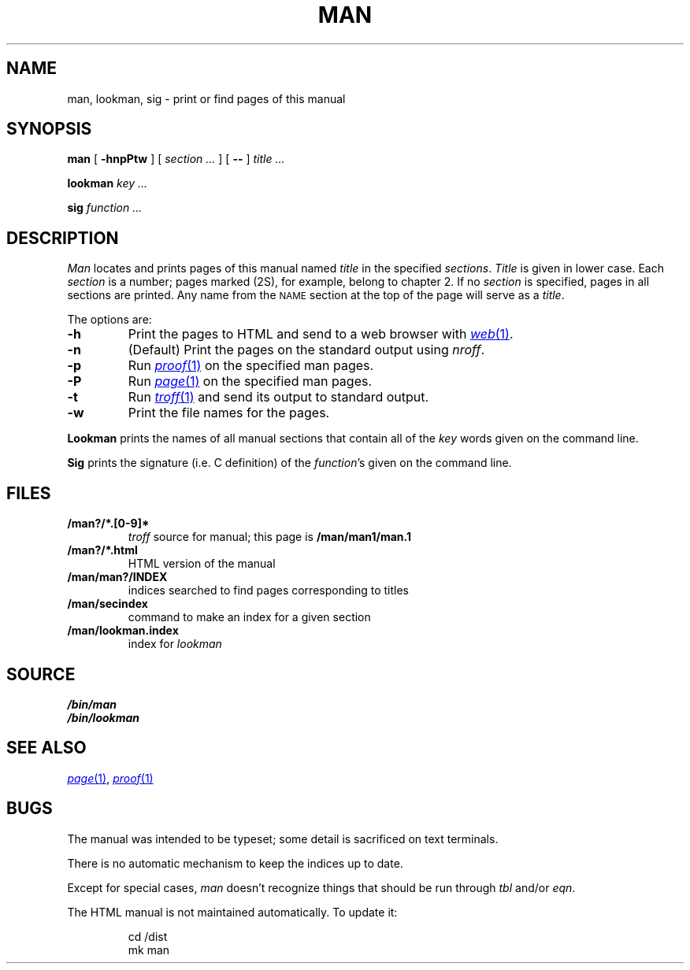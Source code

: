 .TH MAN 1
.SH NAME
man, lookman, sig \- print or find pages of this manual
.SH SYNOPSIS
.B man
[
.B -hnpPtw
]
[
.I section ...
]
[
.B --
]
.I title ...
.PP
.B lookman
.I key ...
.PP
.B sig
.I function ...
.SH DESCRIPTION
.I Man
locates and prints pages of this manual named
.I title
in the specified
.IR sections .
.I Title
is given in lower case.
Each
.I section
is a number;
pages marked (2S), for example,
belong to chapter 2.
If no
.I section
is specified, pages 
in all sections are printed.
Any name from the
.SM NAME
section at the top of the page will serve as a
.IR title .
.PP
The options are:
.TP
.B -h
Print the pages to HTML and send to a web browser with
.MR web 1 .
.TP
.B -n
(Default)
Print the pages on the standard output using
.IR nroff .
.TP
.B -p
Run
.MR proof 1
on the specified man pages.
.TP
.B -P
Run
.MR page 1
on the specified man pages.
.TP
.B -t
Run
.MR troff 1
and send its output
to standard output.
.TP
.B -w
Print the file names for the pages.
.PD
.PP
.B Lookman
prints the names of all manual sections that contain
all of the
.I key
words given on the command line.
.PP
.B Sig
prints the signature (i.e. C definition) of the
.IR function 's
given on the command line.
.SH FILES
.TP
.B \*9/man?/*.[0-9]*
.I troff
source for manual; this page is
.B \*9/man/man1/man.1
.TP
.B \*9/man?/*.html
HTML version of the manual
.TP
.B \*9/man/man?/INDEX
indices searched to find pages corresponding to titles
.TP
.B \*9/man/secindex
command to make an index for a given section
.TP
.B \*9/man/lookman.index
index for
.I lookman
.SH SOURCE
.B \*9/bin/man
.br
.B \*9/bin/lookman
.SH "SEE ALSO"
.MR page 1 ,
.MR proof 1
.SH BUGS
The manual was intended to be typeset; some detail is sacrificed on text terminals.
.PP
There is no automatic mechanism to keep the indices up to date.
.PP
Except for special cases,
.I man
doesn't recognize things that should be run through
.I tbl
and/or
.IR eqn .
.PP
The HTML manual is not maintained automatically.
To update it:
.IP
.EX
cd \*9/dist
mk man
.EE
